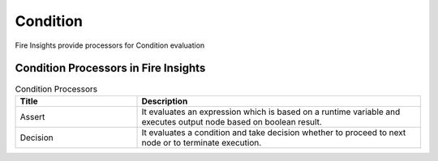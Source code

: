 Condition
==========

Fire Insights provide processors for Condition evaluation


Condition Processors in Fire Insights
----------------------------------------


.. list-table:: Condition Processors
   :widths: 30 70
   :header-rows: 1

   * - Title
     - Description
   * - Assert
     - It evaluates an expression which is based on a runtime variable and executes output node based on boolean result.
   * - Decision
     - It evaluates a condition and take decision whether to proceed to next node or to terminate execution.
 
 
